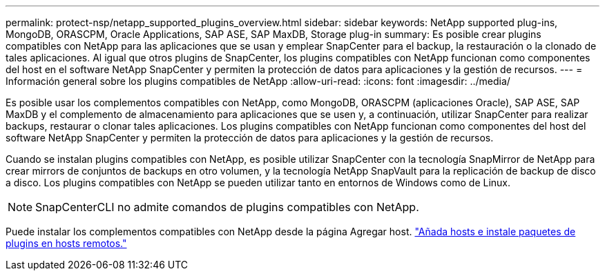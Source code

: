 ---
permalink: protect-nsp/netapp_supported_plugins_overview.html 
sidebar: sidebar 
keywords: NetApp supported plug-ins, MongoDB, ORASCPM, Oracle Applications, SAP ASE, SAP MaxDB, Storage plug-in 
summary: Es posible crear plugins compatibles con NetApp para las aplicaciones que se usan y emplear SnapCenter para el backup, la restauración o la clonado de tales aplicaciones. Al igual que otros plugins de SnapCenter, los plugins compatibles con NetApp funcionan como componentes del host en el software NetApp SnapCenter y permiten la protección de datos para aplicaciones y la gestión de recursos. 
---
= Información general sobre los plugins compatibles de NetApp
:allow-uri-read: 
:icons: font
:imagesdir: ../media/


[role="lead"]
Es posible usar los complementos compatibles con NetApp, como MongoDB, ORASCPM (aplicaciones Oracle), SAP ASE, SAP MaxDB y el complemento de almacenamiento para aplicaciones que se usen y, a continuación, utilizar SnapCenter para realizar backups, restaurar o clonar tales aplicaciones. Los plugins compatibles con NetApp funcionan como componentes del host del software NetApp SnapCenter y permiten la protección de datos para aplicaciones y la gestión de recursos.

Cuando se instalan plugins compatibles con NetApp, es posible utilizar SnapCenter con la tecnología SnapMirror de NetApp para crear mirrors de conjuntos de backups en otro volumen, y la tecnología NetApp SnapVault para la replicación de backup de disco a disco. Los plugins compatibles con NetApp se pueden utilizar tanto en entornos de Windows como de Linux.


NOTE: SnapCenterCLI no admite comandos de plugins compatibles con NetApp.

Puede instalar los complementos compatibles con NetApp desde la página Agregar host. link:add_hosts_and_install_plug_in_packages_on_remote_hosts.html["Añada hosts e instale paquetes de plugins en hosts remotos."^]
